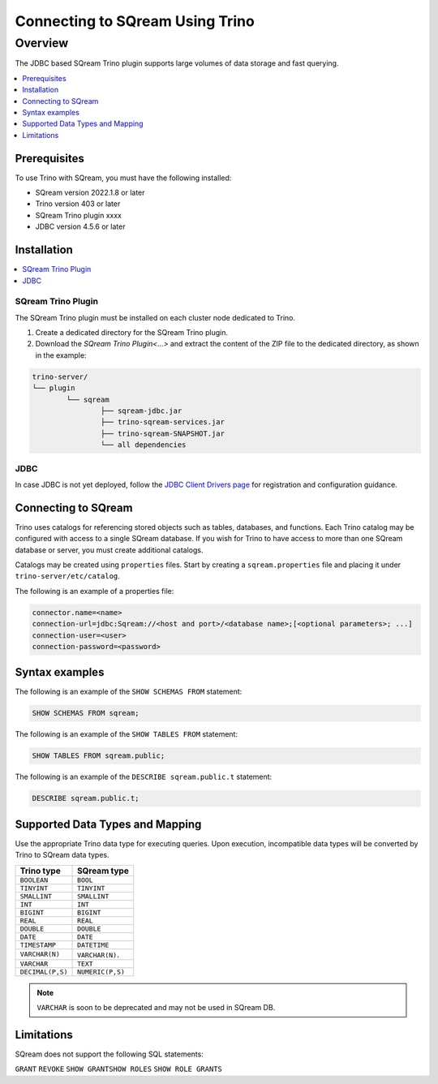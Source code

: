 .. _trino:

*************************
Connecting to SQream Using Trino
*************************

Overview
=====================
The JDBC based SQream Trino plugin supports large volumes of data storage and fast querying. 


.. contents::
   :local:
   :depth: 1

Prerequisites
-------------
To use Trino with SQream, you must have the following installed:

* SQream version 2022.1.8 or later
* Trino version 403 or later
* SQream Trino plugin xxxx
* JDBC version 4.5.6 or later



Installation
------------

.. contents::
   :local:
   :depth: 1


SQream Trino Plugin
~~~~~~~~~~~~~~~~~~~

The SQream Trino plugin must be installed on each cluster node dedicated to Trino.

1. Create a dedicated directory for the SQream Trino plugin.

2. Download the `SQream Trino Plugin<...>` and extract the content of the ZIP file to the dedicated directory, as shown in the example:


.. code-block:: postgres

	trino-server/
	└── plugin
		└── sqream
			├── sqream-jdbc.jar
			├── trino-sqream-services.jar
			├── trino-sqream-SNAPSHOT.jar
			└── all dependencies

JDBC
~~~~

In case JDBC is not yet deployed, follow the `JDBC Client Drivers page <https://docs.sqream.com/en/v2021.1/third_party_tools/client_drivers/jdbc/index.html>`_ for registration and configuration guidance.

Connecting to SQream
--------------------

Trino uses catalogs for referencing stored objects such as tables, databases, and functions. Each Trino catalog may be configured with access to a single SQream database. If you wish for Trino to have access to more than one SQream database or server, you must create additional catalogs.
 
Catalogs may be created using ``properties`` files. Start by creating a ``sqream.properties`` file and placing it under ``trino-server/etc/catalog``. 

The following is an example of a properties file:

.. code-block:: postgres

	connector.name=<name>
	connection-url=jdbc:Sqream://<host and port>/<database name>;[<optional parameters>; ...]
	connection-user=<user>
	connection-password=<password>
	
Syntax examples
---------------

The following is an example of the ``SHOW SCHEMAS FROM`` statement:

.. code-block:: postgres

	SHOW SCHEMAS FROM sqream;

The following is an example of the ``SHOW TABLES FROM`` statement:
	
.. code-block:: postgres	

	SHOW TABLES FROM sqream.public;

The following is an example of the ``DESCRIBE sqream.public.t`` statement:

.. code-block:: postgres

	DESCRIBE sqream.public.t;

	
Supported Data Types and Mapping
--------------------------------
Use the appropriate Trino data type for executing queries. Upon execution, incompatible data types will be converted by Trino to SQream data types.  

.. list-table:: 
   :widths: auto
   :header-rows: 1
   
   * - Trino type
     - SQream type
   * - ``BOOLEAN``
     - ``BOOL``
   * - ``TINYINT``
     - ``TINYINT``
   * - ``SMALLINT``
     - ``SMALLINT``
   * - ``INT``
     - ``INT``
   * - ``BIGINT``
     - ``BIGINT``
   * - ``REAL``
     - ``REAL``   
   * - ``DOUBLE``
     - ``DOUBLE``  
   * - ``DATE``	 
     - ``DATE``
   * - ``TIMESTAMP``
     - ``DATETIME``
   * - ``VARCHAR(N)``
     - ``VARCHAR(N)``. 
   * - ``VARCHAR``
     - ``TEXT``
   * - ``DECIMAL(P,S)``
     - ``NUMERIC(P,S)``

.. note:: ``VARCHAR`` is soon to be deprecated and may not be used in SQream DB.

Limitations
-----------

SQream does not support the following SQL statements:

``GRANT``
``REVOKE``
``SHOW GRANTSHOW ROLES``
``SHOW ROLE GRANTS``